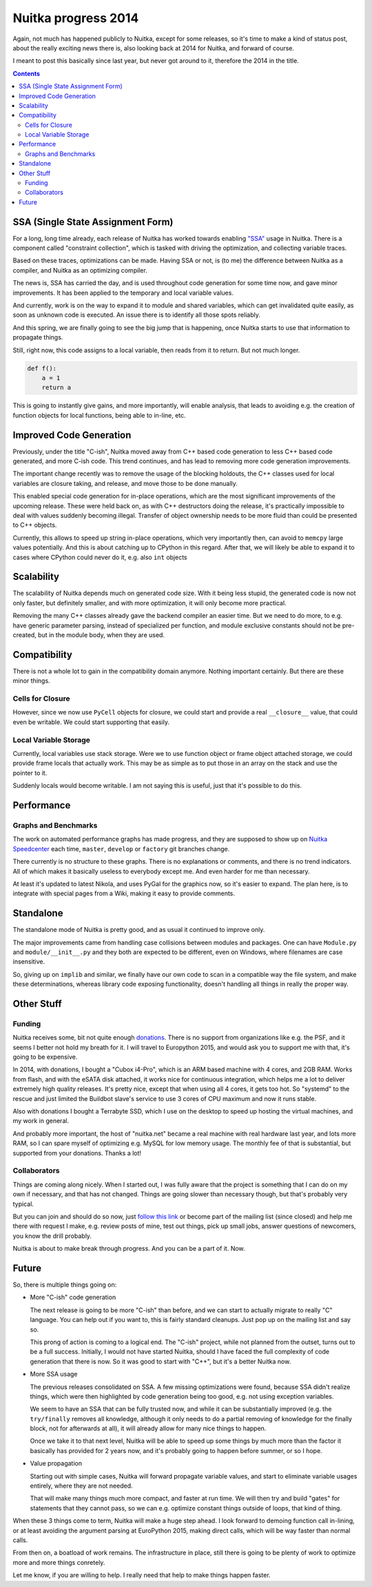 .. post:: 2015/03/02 07:08:54
   :tags: Python, compiler, Nuitka
   :author: Kay Hayen

######################
 Nuitka progress 2014
######################

Again, not much has happened publicly to Nuitka, except for some
releases, so it's time to make a kind of status post, about the really
exciting news there is, also looking back at 2014 for Nuitka, and
forward of course.

I meant to post this basically since last year, but never got around to
it, therefore the 2014 in the title.

.. contents::

************************************
 SSA (Single State Assignment Form)
************************************

For a long, long time already, each release of Nuitka has worked towards
enabling `"SSA"
<http://en.wikipedia.org/wiki/Static_single_assignment_form>`_ usage in
Nuitka. There is a component called "constraint collection", which is
tasked with driving the optimization, and collecting variable traces.

Based on these traces, optimizations can be made. Having SSA or not, is
(to me) the difference between Nuitka as a compiler, and Nuitka as an
optimizing compiler.

The news is, SSA has carried the day, and is used throughout code
generation for some time now, and gave minor improvements. It has been
applied to the temporary and local variable values.

And currently, work is on the way to expand it to module and shared
variables, which can get invalidated quite easily, as soon as unknown
code is executed. An issue there is to identify all those spots
reliably.

And this spring, we are finally going to see the big jump that is
happening, once Nuitka starts to use that information to propagate
things.

Still, right now, this code assigns to a local variable, then reads from
it to return. But not much longer.

.. code:: python

   def f():
       a = 1
       return a

This is going to instantly give gains, and more importantly, will enable
analysis, that leads to avoiding e.g. the creation of function objects
for local functions, being able to in-line, etc.

**************************
 Improved Code Generation
**************************

Previously, under the title "C-ish", Nuitka moved away from C++ based
code generation to less C++ based code generated, and more C-ish code.
This trend continues, and has lead to removing more code generation
improvements.

The important change recently was to remove the usage of the blocking
holdouts, the C++ classes used for local variables are closure taking,
and release, and move those to be done manually.

This enabled special code generation for in-place operations, which are
the most significant improvements of the upcoming release. These were
held back on, as with C++ destructors doing the release, it's
practically impossible to deal with values suddenly becoming illegal.
Transfer of object ownership needs to be more fluid than could be
presented to C++ objects.

Currently, this allows to speed up string in-place operations, which
very importantly then, can avoid to ``memcpy`` large values potentially.
And this is about catching up to CPython in this regard. After that, we
will likely be able to expand it to cases where CPython could never do
it, e.g. also ``int`` objects

*************
 Scalability
*************

The scalability of Nuitka depends much on generated code size. With it
being less stupid, the generated code is now not only faster, but
definitely smaller, and with more optimization, it will only become more
practical.

Removing the many C++ classes already gave the backend compiler an
easier time. But we need to do more, to e.g. have generic parameter
parsing, instead of specialized per function, and module exclusive
constants should not be pre-created, but in the module body, when they
are used.

***************
 Compatibility
***************

There is not a whole lot to gain in the compatibility domain anymore.
Nothing important certainly. But there are these minor things.

Cells for Closure
=================

However, since we now use ``PyCell`` objects for closure, we could start
and provide a real ``__closure__`` value, that could even be writable.
We could start supporting that easily.

Local Variable Storage
======================

Currently, local variables use stack storage. Were we to use function
object or frame object attached storage, we could provide frame locals
that actually work. This may be as simple as to put those in an array on
the stack and use the pointer to it.

Suddenly locals would become writable. I am not saying this is useful,
just that it's possible to do this.

*************
 Performance
*************

Graphs and Benchmarks
=====================

The work on automated performance graphs has made progress, and they are
supposed to show up on `Nuitka Speedcenter
<https://speedcenter.nuitka.net>`_ each time, ``master``, ``develop`` or
``factory`` git branches change.

There currently is no structure to these graphs. There is no
explanations or comments, and there is no trend indicators. All of which
makes it basically useless to everybody except me. And even harder for
me than necessary.

At least it's updated to latest Nikola, and uses PyGal for the graphics
now, so it's easier to expand. The plan here, is to integrate with
special pages from a Wiki, making it easy to provide comments.

************
 Standalone
************

The standalone mode of Nuitka is pretty good, and as usual it continued
to improve only.

The major improvements came from handling case collisions between
modules and packages. One can have ``Module.py`` and
``module/__init__.py`` and they both are expected to be different, even
on Windows, where filenames are case insensitive.

So, giving up on ``implib`` and similar, we finally have our own code to
scan in a compatible way the file system, and make these determinations,
whereas library code exposing functionality, doesn't handling all things
in really the proper way.

*************
 Other Stuff
*************

Funding
=======

Nuitka receives some, bit not quite enough `donations
</pages/donations.html>`_. There is no support from
organizations like e.g. the PSF, and it seems I better not hold my
breath for it. I will travel to Europython 2015, and would ask you to
support me with that, it's going to be expensive.

In 2014, with donations, I bought a "Cubox i4-Pro", which is an ARM
based machine with 4 cores, and 2GB RAM. Works from flash, and with the
eSATA disk attached, it works nice for continuous integration, which
helps me a lot to deliver extremely high quality releases. It's pretty
nice, except that when using all 4 cores, it gets too hot. So "systemd"
to the rescue and just limited the Buildbot slave's service to use 3
cores of CPU maximum and now it runs stable.

Also with donations I bought a Terrabyte SSD, which I use on the desktop
to speed up hosting the virtual machines, and my work in general.

And probably more important, the host of "nuitka.net" became a real
machine with real hardware last year, and lots more RAM, so I can spare
myself of optimizing e.g. MySQL for low memory usage. The monthly fee of
that is substantial, but supported from your donations. Thanks a lot!

Collaborators
=============

Things are coming along nicely. When I started out, I was fully aware
that the project is something that I can do on my own if necessary, and
that has not changed. Things are going slower than necessary though, but
that's probably very typical.

But you can join and should do so now, just `follow this link
</doc/user-manual.html#join-nuitka>`_ or become part of
the mailing list (since closed) and help me there with request I make,
e.g. review posts of mine, test out things, pick up small jobs, answer
questions of newcomers, you know the drill probably.

Nuitka is about to make break through progress. And you can be a part of
it. Now.

********
 Future
********

So, there is multiple things going on:

-  More "C-ish" code generation

   The next release is going to be more "C-ish" than before, and we can
   start to actually migrate to really "C" language. You can help out if
   you want to, this is fairly standard cleanups. Just pop up on the
   mailing list and say so.

   This prong of action is coming to a logical end. The "C-ish" project,
   while not planned from the outset, turns out to be a full success.
   Initially, I would not have started Nuitka, should I have faced the
   full complexity of code generation that there is now. So it was good
   to start with "C++", but it's a better Nuitka now.

-  More SSA usage

   The previous releases consolidated on SSA. A few missing
   optimizations were found, because SSA didn't realize things, which
   were then highlighted by code generation being too good, e.g. not
   using exception variables.

   We seem to have an SSA that can be fully trusted now, and while it
   can be substantially improved (e.g. the ``try/finally`` removes all
   knowledge, although it only needs to do a partial removing of
   knowledge for the finally block, not for afterwards at all), it will
   already allow for many nice things to happen.

   Once we take it to that next level, Nuitka will be able to speed up
   some things by much more than the factor it basically has provided
   for 2 years now, and it's probably going to happen before summer, or
   so I hope.

-  Value propagation

   Starting out with simple cases, Nuitka will forward propagate
   variable values, and start to eliminate variable usages entirely,
   where they are not needed.

   That will make many things much more compact, and faster at run time.
   We will then try and build "gates" for statements that they cannot
   pass, so we can e.g. optimize constant things outside of loops, that
   kind of thing.

When these 3 things come to term, Nuitka will make a huge step ahead. I
look forward to demoing function call in-lining, or at least avoiding
the argument parsing at EuroPython 2015, making direct calls, which will
be way faster than normal calls.

From then on, a boatload of work remains. The infrastructure in place,
still there is going to be plenty of work to optimize more and more
things conretely.

Let me know, if you are willing to help. I really need that help to make
things happen faster.
